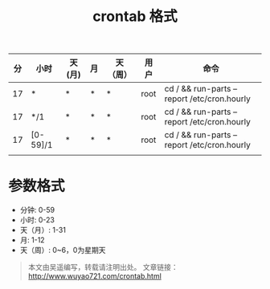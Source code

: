 #+BLOG: wuyao721
#+OPTIONS: toc:nil num:nil todo:nil pri:nil tags:nil ^:nil TeX:nil
#+CATEGORY: 
#+PERMALINK: crontab
#+TAGS: crontab, cron
#+DESCRIPTION:
#+TITLE: crontab 格式

* 
| 分 | 小时     | 天(月) | 月 | 天（周） | 用户 | 命令                                        |
|----+----------+--------+----+----------+------+---------------------------------------------|
| 17 | *        | *      | *  | *        | root | cd / && run-parts --report /etc/cron.hourly |
| 17 | */1      | *      | *  | *        | root | cd / && run-parts --report /etc/cron.hourly |
| 17 | [0-59]/1 | *      | *  | *        | root | cd / && run-parts --report /etc/cron.hourly |
|    |          |        |    |          |      |                                             |

* 参数格式
  - 分钟: 0-59
  - 小时: 0-23
  - 天（月）: 1-31
  - 月: 1-12
  - 天（周）: 0~6，0为星期天

#+begin_quote
本文由吴遥编写，转载请注明出处。
文章链接：[[http://www.wuyao721.com/crontab.html]]
#+end_quote
